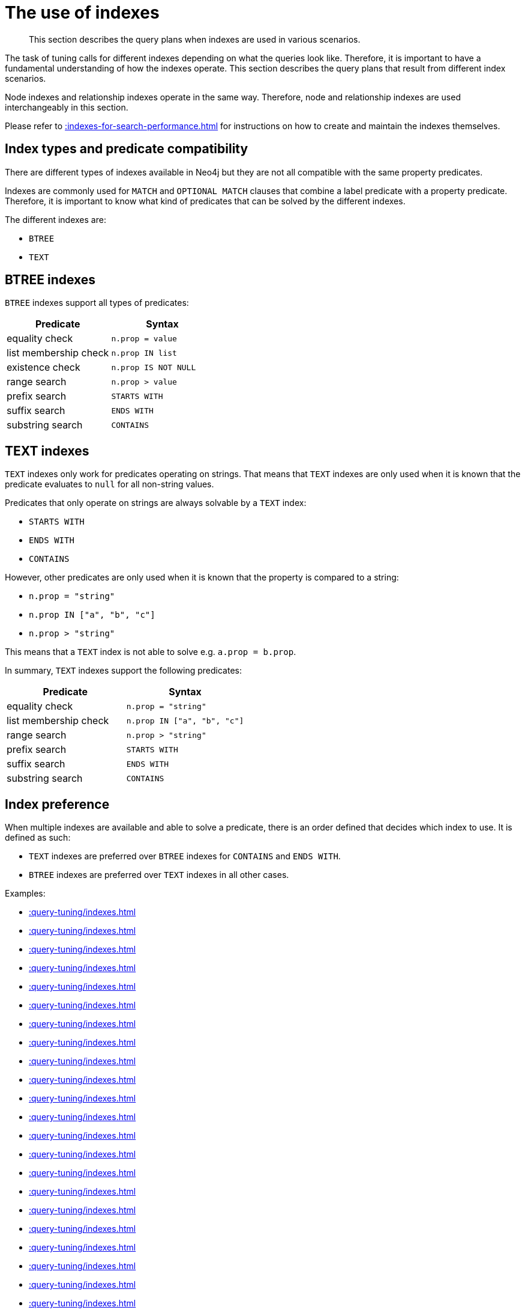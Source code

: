 :description: The query plans when indexes are used in various scenarios.

[[query-tuning-indexes]]
= The use of indexes

[abstract]
--
This section describes the query plans when indexes are used in various scenarios.
--

The task of tuning calls for different indexes depending on what the queries look like.
Therefore, it is important to have a fundamental understanding of how the indexes operate.
This section describes the query plans that result from different index scenarios.

Node indexes and relationship indexes operate in the same way.
Therefore, node and relationship indexes are used interchangeably in this section.

Please refer to xref::indexes-for-search-performance.adoc[] for instructions on how to create and maintain the indexes themselves.

== Index types and predicate compatibility

There are different types of indexes available in Neo4j but they are not all compatible with the same property predicates.

Indexes are commonly used for `MATCH` and `OPTIONAL MATCH` clauses that combine a label predicate with a property predicate.
Therefore, it is important to know what kind of predicates that can be solved by the different indexes.

The different indexes are:

* `BTREE`
* `TEXT`


== BTREE indexes

`BTREE` indexes support all types of predicates:

[options="header"]
|===

| Predicate | Syntax

| equality check| `n.prop = value`
| list membership check| `n.prop IN list`
| existence check| `n.prop IS NOT NULL`
| range search| `n.prop > value`
| prefix search| `STARTS WITH`
| suffix search| `ENDS WITH`
| substring search| `CONTAINS`

|===


== TEXT indexes

`TEXT` indexes only work for predicates operating on strings.
That means that `TEXT` indexes are only used when it is known that the predicate evaluates to `null` for all non-string values.

Predicates that only operate on strings are always solvable by a `TEXT` index:

* `STARTS WITH`
* `ENDS WITH`
* `CONTAINS`

However, other predicates are only used when it is known that the property is compared to a string:

* `n.prop = "string"`
* `n.prop IN ["a", "b", "c"]`
* `n.prop > "string"`

This means that a `TEXT` index is not able to solve e.g. `a.prop = b.prop`.

In summary, `TEXT` indexes support the following predicates:

[options="header"]
|===
| Predicate | Syntax

| equality check| `n.prop = "string"`
| list membership check | `n.prop IN ["a", "b", "c"]`
| range search| `n.prop > "string"`
| prefix search| `STARTS WITH`
| suffix search| `ENDS WITH`
| substring search| `CONTAINS`

|===

== Index preference

When multiple indexes are available and able to solve a predicate, there is an order defined that decides which index to use.
It is defined as such:

* `TEXT` indexes are preferred over `BTREE` indexes for `CONTAINS` and `ENDS WITH`.
* `BTREE` indexes are preferred over `TEXT` indexes in all other cases.


Examples:

* xref::query-tuning/indexes.adoc#administration-indexes-relationship-btree-index-example[]
* xref::query-tuning/indexes.adoc#administration-indexes-node-text-index-example[]
* xref::query-tuning/indexes.adoc#administration-indexes-relationship-text-index-example[]
* xref::query-tuning/indexes.adoc#administration-indexes-multiple-available-index-types[]
* xref::query-tuning/indexes.adoc#administration-indexes-equality-check-using-where-single-property-index[]
* xref::query-tuning/indexes.adoc#administration-indexes-equality-check-using-where-composite-index[]
* xref::query-tuning/indexes.adoc#administration-indexes-range-comparisons-using-where-single-property-index[]
* xref::query-tuning/indexes.adoc#administration-indexes-range-comparisons-using-where-composite-index[]
* xref::query-tuning/indexes.adoc#administration-indexes-multiple-range-comparisons-using-where-single-property-index[]
* xref::query-tuning/indexes.adoc#administration-indexes-multiple-range-comparisons-using-where-composite-index[]
* xref::query-tuning/indexes.adoc#administration-indexes-list-membership-check-using-in-single-property-index[]
* xref::query-tuning/indexes.adoc#administration-indexes-list-membership-check-using-in-composite-index[]
* xref::query-tuning/indexes.adoc#administration-indexes-prefix-search-using-starts-with-single-property-index[]
* xref::query-tuning/indexes.adoc#administration-indexes-prefix-search-using-starts-with-composite-index[]
* xref::query-tuning/indexes.adoc#administration-indexes-suffix-search-using-ends-with-single-property-index[]
* xref::query-tuning/indexes.adoc#administration-indexes-suffix-search-using-ends-with-composite-index[]
* xref::query-tuning/indexes.adoc#administration-indexes-substring-search-using-contains-single-property-index[]
* xref::query-tuning/indexes.adoc#administration-indexes-substring-search-using-contains-composite-index[]
* xref::query-tuning/indexes.adoc#administration-indexes-existence-check-using-is-not-null-single-property-index[]
* xref::query-tuning/indexes.adoc#administration-indexes-existence-check-using-is-not-null-composite-index[]
* xref::query-tuning/indexes.adoc#administration-indexes-spatial-distance-searches-single-property-index[]
* xref::query-tuning/indexes.adoc#administration-indexes-spatial-distance-searches-composite-index[]
* xref::query-tuning/indexes.adoc#administration-indexes-spatial-bounding-box-searches-single-property-index[]
* xref::query-tuning/indexes.adoc#administration-indexes-spatial-bounding-box-searches-composite-index[]


[discrete]
[[administration-indexes-relationship-btree-index-example]]
=== Relationship BTREE index

In this example, a `KNOWS(since)` relationship `BTREE` index is available.

.Query
[source, cypher, indent=0]
----
MATCH (person)-[relationship:KNOWS {since: 1992}]->(friend)
RETURN person, friend
----

.Query Plan
[source, query plan, role="noheader"]
----
Compiler CYPHER 4.4

Planner COST

Runtime PIPELINED

Runtime version 4.4

+--------------------------------+-------------------------------------------------------------------------------------+----------------+------+---------+----------------+------------------------+-----------+---------------------+
| Operator                       | Details                                                                             | Estimated Rows | Rows | DB Hits | Memory (Bytes) | Page Cache Hits/Misses | Time (ms) | Other               |
+--------------------------------+-------------------------------------------------------------------------------------+----------------+------+---------+----------------+------------------------+-----------+---------------------+
| +ProduceResults                | person, friend                                                                      |              1 |    1 |       0 |                |                        |           | Fused in Pipeline 0 |
| |                              +-------------------------------------------------------------------------------------+----------------+------+---------+----------------+                        |           +---------------------+
| +DirectedRelationshipIndexSeek | BTREE INDEX (person)-[relationship:KNOWS(since)]->(friend) WHERE since = $autoint_0 |              1 |    1 |       3 |            112 |                    2/1 |     1.404 | Fused in Pipeline 0 |
+--------------------------------+-------------------------------------------------------------------------------------+----------------+------+---------+----------------+------------------------+-----------+---------------------+

Total database accesses: 3, total allocated memory: 176
----


[discrete]
[[administration-indexes-node-text-index-example]]
=== Node TEXT index

In the example below, a `Person(surname)` node `TEXT` index is available.

.Query
[source, cypher, indent=0]
----
MATCH (person:Person {surname: 'Smith'})
RETURN person
----

.Query Plan
[source, query plan, role="noheader"]
----
Compiler CYPHER 4.4

Planner COST

Runtime PIPELINED

Runtime version 4.4

+-----------------+-----------------------------------------------------------------+----------------+------+---------+----------------+------------------------+-----------+---------------------+
| Operator        | Details                                                         | Estimated Rows | Rows | DB Hits | Memory (Bytes) | Page Cache Hits/Misses | Time (ms) | Other               |
+-----------------+-----------------------------------------------------------------+----------------+------+---------+----------------+------------------------+-----------+---------------------+
| +ProduceResults | person                                                          |              2 |    1 |       0 |                |                        |           | Fused in Pipeline 0 |
| |               +-----------------------------------------------------------------+----------------+------+---------+----------------+                        |           +---------------------+
| +NodeIndexSeek  | TEXT INDEX person:Person(surname) WHERE surname = $autostring_0 |              2 |    1 |       2 |            112 |                    2/0 |     6.367 | Fused in Pipeline 0 |
+-----------------+-----------------------------------------------------------------+----------------+------+---------+----------------+------------------------+-----------+---------------------+

Total database accesses: 2, total allocated memory: 176
----


[discrete]
[[administration-indexes-relationship-text-index-example]]
=== Relationship TEXT index

In this example, a `KNOWS(lastMetLocation)` relationship `TEXT` index is available.

.Query
[source, cypher, indent=0]
----
MATCH (person)-[relationship:KNOWS {metIn: 'Malmo'} ]->(friend)
RETURN person, friend
----

.Query Plan
[source, query plan, role="noheader"]
----
Compiler CYPHER 4.4

Planner COST

Runtime PIPELINED

Runtime version 4.4

+--------------------------------+---------------------------------------------------------------------------------------+----------------+------+---------+----------------+------------------------+-----------+---------------------+
| Operator                       | Details                                                                               | Estimated Rows | Rows | DB Hits | Memory (Bytes) | Page Cache Hits/Misses | Time (ms) | Other               |
+--------------------------------+---------------------------------------------------------------------------------------+----------------+------+---------+----------------+------------------------+-----------+---------------------+
| +ProduceResults                | person, friend                                                                        |              1 |    1 |       0 |                |                        |           | Fused in Pipeline 0 |
| |                              +---------------------------------------------------------------------------------------+----------------+------+---------+----------------+                        |           +---------------------+
| +DirectedRelationshipIndexSeek | TEXT INDEX (person)-[relationship:KNOWS(metIn)]->(friend) WHERE metIn = $autostring_0 |              1 |    1 |       3 |            112 |                    2/0 |    17.095 | Fused in Pipeline 0 |
+--------------------------------+---------------------------------------------------------------------------------------+----------------+------+---------+----------------+------------------------+-----------+---------------------+

Total database accesses: 3, total allocated memory: 176

----


[discrete]
[[administration-indexes-multiple-available-index-types]]
=== Multiple available index types

In the example below, both a `Person(middlename)` node `TEXT` index and a `Person(middlename)` node `BTREE` index are available.
The `TEXT` node index is chosen.

.Query
[source, cypher, indent=0]
----
MATCH (person:Person {middlename: 'Ron'})
RETURN person
----

.Query Plan
[source, query plan, role="noheader"]
----
Compiler CYPHER 4.4

Planner COST

Runtime PIPELINED

Runtime version 4.4

+-----------------+------------------------------------------------------------------------+----------------+------+---------+----------------+------------------------+-----------+---------------------+
| Operator        | Details                                                                | Estimated Rows | Rows | DB Hits | Memory (Bytes) | Page Cache Hits/Misses | Time (ms) | Other               |
+-----------------+------------------------------------------------------------------------+----------------+------+---------+----------------+------------------------+-----------+---------------------+
| +ProduceResults | person                                                                 |              1 |    1 |       0 |                |                        |           | Fused in Pipeline 0 |
| |               +------------------------------------------------------------------------+----------------+------+---------+----------------+                        |           +---------------------+
| +NodeIndexSeek  | BTREE INDEX person:Person(middlename) WHERE middlename = $autostring_0 |              1 |    1 |       2 |            112 |                    2/1 |     0.392 | Fused in Pipeline 0 |
+-----------------+------------------------------------------------------------------------+----------------+------+---------+----------------+------------------------+-----------+---------------------+

Total database accesses: 2, total allocated memory: 176

----


[discrete]
[[administration-indexes-equality-check-using-where-single-property-index]]
=== Equality check using `WHERE` (single-property index)

A query containing equality comparisons of a single indexed property in the `WHERE` clause is backed automatically by the index.
It is also possible for a query with multiple `OR` predicates to use multiple indexes, if indexes exist on the properties.
For example, if indexes exist on both `:Label(p1)` and `:Label(p2)`, `MATCH (n:Label) WHERE n.p1 = 1 OR n.p2 = 2 RETURN n` will use both indexes.

.Query
[source, cypher, indent=0]
----
MATCH (person:Person)
WHERE person.firstname = 'Andy'
RETURN person
----

.Query Plan
[source, query plan, role="noheader"]
----
Compiler CYPHER 4.4

Planner COST

Runtime PIPELINED

Runtime version 4.4

+-----------------+----------------------------------------------------------------------+----------------+------+---------+----------------+------------------------+-----------+---------------------+
| Operator        | Details                                                              | Estimated Rows | Rows | DB Hits | Memory (Bytes) | Page Cache Hits/Misses | Time (ms) | Other               |
+-----------------+----------------------------------------------------------------------+----------------+------+---------+----------------+------------------------+-----------+---------------------+
| +ProduceResults | person                                                               |              1 |    1 |       0 |                |                        |           | Fused in Pipeline 0 |
| |               +----------------------------------------------------------------------+----------------+------+---------+----------------+                        |           +---------------------+
| +NodeIndexSeek  | BTREE INDEX person:Person(firstname) WHERE firstname = $autostring_0 |              1 |    1 |       2 |            112 |                    2/1 |     1.208 | Fused in Pipeline 0 |
+-----------------+----------------------------------------------------------------------+----------------+------+---------+----------------+------------------------+-----------+---------------------+

Total database accesses: 2, total allocated memory: 176

----


[discrete]
[[administration-indexes-equality-check-using-where-composite-index]]
=== Equality check using `WHERE` (composite index)

A query containing equality comparisons for all the properties of a composite index will automatically be backed by the same index.
However, the query does not need to have equality on all properties.
It can have ranges and existence predicates as well.
But in these cases rewrites might happen depending on which properties have which predicates, see xref::indexes-for-search-performance.adoc#administration-indexes-single-vs-composite-index[composite index limitations].

The following query will use the composite index defined xref::indexes-for-search-performance.adoc#administration-indexes-create-a-composite-b-tree-index-for-nodes[earlier]:

////
CREATE INDEX node_index_name FOR (n:Person) ON (n.age, n.country)
CREATE (p0:`Person` {`age`:35, `country`:"UK", `firstname`:"John", `highScore`:54321, `middlename`:"Ron", `name`:"john", `surname`:"Smith"})
////

.Query
[source, cypher, indent=0]
----
MATCH (n:Person)
WHERE n.age = 35 AND n.country = 'UK'
RETURN n
----

However, the query `MATCH (n:Person) WHERE n.age = 35 RETURN n` will not be backed by the composite index, as the query does not contain a predicate on the `country` property.
It will only be backed by an index on the `Person` label and `age` property defined thus: `:Person(age)`; i.e. a single-property index.

.Result
[source, result, role="noheader"]
----
+------------------------------------------------------------------------------------------------------------+
| n                                                                                                          |
+------------------------------------------------------------------------------------------------------------+
| Node[0]{country:"UK",firstname:"John",highScore:54321,surname:"Smith",name:"john",middlename:"Ron",age:35} |
+------------------------------------------------------------------------------------------------------------+
1 row
----


[discrete]
[[administration-indexes-range-comparisons-using-where-single-property-index]]
=== Range comparisons using `WHERE` (single-property index)

Single-property indexes are also automatically used for inequality (range) comparisons of an indexed property in the `WHERE` clause.

.Query
[source, cypher, indent=0]
----
MATCH (friend)<-[r:KNOWS]-(person)
WHERE r.since < 2011
RETURN friend, person
----

.Query Plan
[source, query plan, role="noheader"]
----
Compiler CYPHER 4.4

Planner COST

Runtime PIPELINED

Runtime version 4.4

+---------------------------------------+--------------------------------------------------------------------------+----------------+------+---------+----------------+------------------------+-----------+---------------------+
| Operator                              | Details                                                                  | Estimated Rows | Rows | DB Hits | Memory (Bytes) | Page Cache Hits/Misses | Time (ms) | Other               |
+---------------------------------------+--------------------------------------------------------------------------+----------------+------+---------+----------------+------------------------+-----------+---------------------+
| +ProduceResults                       | friend, person                                                           |              1 |    1 |       0 |                |                        |           | Fused in Pipeline 0 |
| |                                     +--------------------------------------------------------------------------+----------------+------+---------+----------------+                        |           +---------------------+
| +DirectedRelationshipIndexSeekByRange | BTREE INDEX (person)-[r:KNOWS(since)]->(friend) WHERE since < $autoint_0 |              1 |    1 |       3 |            112 |                    2/1 |     1.767 | Fused in Pipeline 0 |
+---------------------------------------+--------------------------------------------------------------------------+----------------+------+---------+----------------+------------------------+-----------+---------------------+

Total database accesses: 3, total allocated memory: 176
----


[discrete]
[[administration-indexes-range-comparisons-using-where-composite-index]]
=== Range comparisons using `WHERE` (composite index)

Composite indexes are also automatically used for inequality (range) comparisons of indexed properties in the `WHERE` clause.
Equality or list membership check predicates may precede the range predicate.
However, predicates after the range predicate may be rewritten as an existence check predicate and a filter as described in xref::indexes-for-search-performance.adoc#administration-indexes-single-vs-composite-index[composite index limitations].

.Query
[source, cypher, indent=0]
----
MATCH ()-[r:KNOWS]-()
WHERE r.since < 2011 AND r.lastMet > 2019
RETURN r.since
----

.Query Plan
[source, query plan, role="noheader"]
----
Compiler CYPHER 4.4

Planner COST

Runtime PIPELINED

Runtime version 4.4

+----------------------------------+-----------------------------------------------------------------------------------------------------+----------------+------+---------+----------------+------------------------+-----------+---------------------+
| Operator                         | Details                                                                                             | Estimated Rows | Rows | DB Hits | Memory (Bytes) | Page Cache Hits/Misses | Time (ms) | Other               |
+----------------------------------+-----------------------------------------------------------------------------------------------------+----------------+------+---------+----------------+------------------------+-----------+---------------------+
| +ProduceResults                  | `r.since`                                                                                           |              2 |    2 |       0 |                |                        |           | Fused in Pipeline 0 |
| |                                +-----------------------------------------------------------------------------------------------------+----------------+------+---------+----------------+                        |           +---------------------+
| +Projection                      | cache[r.since] AS `r.since`                                                                         |              2 |    2 |       0 |                |                        |           | Fused in Pipeline 0 |
| |                                +-----------------------------------------------------------------------------------------------------+----------------+------+---------+----------------+                        |           +---------------------+
| +Filter                          | cache[r.lastMet] > $autoint_1                                                                       |              2 |    2 |       0 |                |                        |           | Fused in Pipeline 0 |
| |                                +-----------------------------------------------------------------------------------------------------+----------------+------+---------+----------------+                        |           +---------------------+
| +UndirectedRelationshipIndexSeek | BTREE INDEX (anon_0)-[r:KNOWS(since, lastMet)]-(anon_1) WHERE since < $autoint_0 AND lastMet IS NOT |              2 |    2 |       3 |            112 |                    1/1 |     1.181 | Fused in Pipeline 0 |
|                                  | NULL, cache[r.since], cache[r.lastMet]                                                              |                |      |         |                |                        |           |                     |
+----------------------------------+-----------------------------------------------------------------------------------------------------+----------------+------+---------+----------------+------------------------+-----------+---------------------+

Total database accesses: 3, total allocated memory: 176
----


[discrete]
[[administration-indexes-multiple-range-comparisons-using-where-single-property-index]]
=== Multiple range comparisons using `WHERE` (single-property index)

When the `WHERE` clause contains multiple inequality (range) comparisons for the same property, these can be combined in a single index range seek.

.Query
[source, cypher, indent=0]
----
MATCH (person:Person)
WHERE 10000 < person.highScore < 20000
RETURN person
----

.Query Plan
[source, query plan, role="noheader"]
----
Compiler CYPHER 4.4

Planner COST

Runtime PIPELINED

Runtime version 4.4

+-----------------------+----------------------------------------------------------------------------------------------+----------------+------+---------+----------------+------------------------+-----------+---------------------+
| Operator              | Details                                                                                      | Estimated Rows | Rows | DB Hits | Memory (Bytes) | Page Cache Hits/Misses | Time (ms) | Other               |
+-----------------------+----------------------------------------------------------------------------------------------+----------------+------+---------+----------------+------------------------+-----------+---------------------+
| +ProduceResults       | person                                                                                       |              1 |    1 |       0 |                |                        |           | Fused in Pipeline 0 |
| |                     +----------------------------------------------------------------------------------------------+----------------+------+---------+----------------+                        |           +---------------------+
| +NodeIndexSeekByRange | BTREE INDEX person:Person(highScore) WHERE highScore > $autoint_0 AND highScore < $autoint_1 |              1 |    1 |       2 |            112 |                    2/1 |     0.812 | Fused in Pipeline 0 |
+-----------------------+----------------------------------------------------------------------------------------------+----------------+------+---------+----------------+------------------------+-----------+---------------------+

Total database accesses: 2, total allocated memory: 176
----


[discrete]
[[administration-indexes-multiple-range-comparisons-using-where-composite-index]]
=== Multiple range comparisons using `WHERE` (composite index)

When the `WHERE` clause contains multiple inequality (range) comparisons for the same property, these can be combined in a single index range seek.
That single range seek created in the following query will then use the composite index `Person(highScore, name)` if it exists.

.Query
[source, cypher, indent=0]
----
MATCH (person:Person)
WHERE 10000 < person.highScore < 20000 AND person.name IS NOT NULL
RETURN person
----

.Query Plan
[source, query plan, role="noheader"]
----
Compiler CYPHER 4.4

Planner COST

Runtime PIPELINED

Runtime version 4.4

+-----------------+------------------------------------------------------------------------------------------------------+----------------+------+---------+----------------+------------------------+-----------+---------------------+
| Operator        | Details                                                                                              | Estimated Rows | Rows | DB Hits | Memory (Bytes) | Page Cache Hits/Misses | Time (ms) | Other               |
+-----------------+------------------------------------------------------------------------------------------------------+----------------+------+---------+----------------+------------------------+-----------+---------------------+
| +ProduceResults | person                                                                                               |              1 |    1 |       0 |                |                        |           | Fused in Pipeline 0 |
| |               +------------------------------------------------------------------------------------------------------+----------------+------+---------+----------------+                        |           +---------------------+
| +NodeIndexSeek  | BTREE INDEX person:Person(highScore, name) WHERE highScore > $autoint_0 AND highScore < $autoint_1 A |              1 |    1 |       2 |            112 |                    2/1 |     3.233 | Fused in Pipeline 0 |
|                 | ND name IS NOT NULL                                                                                  |                |      |         |                |                        |           |                     |
+-----------------+------------------------------------------------------------------------------------------------------+----------------+------+---------+----------------+------------------------+-----------+---------------------+

Total database accesses: 2, total allocated memory: 176
----


[discrete]
[[administration-indexes-list-membership-check-using-in-single-property-index]]
=== List membership check using `IN` (single-property index)

The `IN` predicate on `r.lastMetIn` in the following query will use the single-property index `KNOWS(lastMetIn)` if it exists.

.Query
[source, cypher, indent=0]
----
MATCH (person)-[r:KNOWS]->(friend)
WHERE r.lastMetIn IN ['Malmo', 'Stockholm']
RETURN person, friend
----

.Query Plan
[source, query plan, role="noheader"]
----
Compiler CYPHER 4.4

Planner COST

Runtime PIPELINED

Runtime version 4.4

+--------------------------------+------------------------------------------------------------------------------------+----------------+------+---------+----------------+------------------------+-----------+---------------------+
| Operator                       | Details                                                                            | Estimated Rows | Rows | DB Hits | Memory (Bytes) | Page Cache Hits/Misses | Time (ms) | Other               |
+--------------------------------+------------------------------------------------------------------------------------+----------------+------+---------+----------------+------------------------+-----------+---------------------+
| +ProduceResults                | person, friend                                                                     |              1 |    1 |       0 |                |                        |           | Fused in Pipeline 0 |
| |                              +------------------------------------------------------------------------------------+----------------+------+---------+----------------+                        |           +---------------------+
| +DirectedRelationshipIndexSeek | BTREE INDEX (person)-[r:KNOWS(lastMetIn)]->(friend) WHERE lastMetIn IN $autolist_0 |              1 |    1 |       4 |            112 |                    3/1 |     0.537 | Fused in Pipeline 0 |
+--------------------------------+------------------------------------------------------------------------------------+----------------+------+---------+----------------+------------------------+-----------+---------------------+

Total database accesses: 4, total allocated memory: 176
----


[discrete]
[[administration-indexes-list-membership-check-using-in-composite-index]]
=== List membership check using `IN` (composite index)

The `IN` predicates on `r.since` and `r.lastMet` in the following query will use the composite index `KNOWS(since, lastMet)` if it exists.

.Query
[source, cypher, indent=0]
----
MATCH (person)-[r:KNOWS]->(friend)
WHERE r.since IN [1992, 2017] AND r.lastMet IN [2002, 2021]
RETURN person, friend
----

.Query Plan
[source, query plan, role="noheader"]
----
Compiler CYPHER 4.4

Planner COST

Runtime PIPELINED

Runtime version 4.4

+--------------------------------+------------------------------------------------------------------------------------------------------+----------------+------+---------+----------------+------------------------+-----------+---------------------+
| Operator                       | Details                                                                                              | Estimated Rows | Rows | DB Hits | Memory (Bytes) | Page Cache Hits/Misses | Time (ms) | Other               |
+--------------------------------+------------------------------------------------------------------------------------------------------+----------------+------+---------+----------------+------------------------+-----------+---------------------+
| +ProduceResults                | person, friend                                                                                       |              1 |    1 |       0 |                |                        |           | Fused in Pipeline 0 |
| |                              +------------------------------------------------------------------------------------------------------+----------------+------+---------+----------------+                        |           +---------------------+
| +DirectedRelationshipIndexSeek | BTREE INDEX (person)-[r:KNOWS(since, lastMet)]->(friend) WHERE since IN $autolist_0 AND lastMet IN $ |              1 |    1 |       6 |            112 |                    5/1 |     4.788 | Fused in Pipeline 0 |
|                                | autolist_1                                                                                           |                |      |         |                |                        |           |                     |
+--------------------------------+------------------------------------------------------------------------------------------------------+----------------+------+---------+----------------+------------------------+-----------+---------------------+

Total database accesses: 6, total allocated memory: 176
----


[discrete]
[[administration-indexes-prefix-search-using-starts-with-single-property-index]]
=== Prefix search using `STARTS WITH` (single-property index)

The `STARTS WITH` predicate on `person.firstname` in the following query will use the `Person(firstname)` index, if it exists.

.Query
[source, cypher, indent=0]
----
MATCH (person:Person)
WHERE person.firstname STARTS WITH 'And'
RETURN person
----

.Query Plan
[source, query plan, role="noheader"]
----
Compiler CYPHER 4.4

Planner COST

Runtime PIPELINED

Runtime version 4.4

+-----------------------+--------------------------------------------------------------------------------+----------------+------+---------+----------------+------------------------+-----------+---------------------+
| Operator              | Details                                                                        | Estimated Rows | Rows | DB Hits | Memory (Bytes) | Page Cache Hits/Misses | Time (ms) | Other               |
+-----------------------+--------------------------------------------------------------------------------+----------------+------+---------+----------------+------------------------+-----------+---------------------+
| +ProduceResults       | person                                                                         |              2 |    1 |       0 |                |                        |           | Fused in Pipeline 0 |
| |                     +--------------------------------------------------------------------------------+----------------+------+---------+----------------+                        |           +---------------------+
| +NodeIndexSeekByRange | BTREE INDEX person:Person(firstname) WHERE firstname STARTS WITH $autostring_0 |              2 |    1 |       2 |            112 |                    3/0 |     0.630 | Fused in Pipeline 0 |
+-----------------------+--------------------------------------------------------------------------------+----------------+------+---------+----------------+------------------------+-----------+---------------------+

Total database accesses: 2, total allocated memory: 176
----


[discrete]
[[administration-indexes-prefix-search-using-starts-with-composite-index]]
=== Prefix search using `STARTS WITH` (composite index)

The `STARTS WITH` predicate on `person.firstname` in the following query will use the `Person(firstname,surname)` index, if it exists.
Any (non-existence check) predicate on `person.surname` will be rewritten as existence check with a filter.
However, if the predicate on `person.firstname` is a equality check then a `STARTS WITH` on `person.surname` would also use the index (without rewrites).
More information about how the rewriting works can be found in xref::indexes-for-search-performance.adoc#administration-indexes-single-vs-composite-index[composite index limitations].

.Query
[source, cypher, indent=0]
----
MATCH (person:Person)
WHERE person.firstname STARTS WITH 'And' AND person.surname IS NOT NULL
RETURN person
----

.Query Plan
[source, query plan, role="noheader"]
----
Compiler CYPHER 4.4

Planner COST

Runtime PIPELINED

Runtime version 4.4

+-----------------+-----------------------------------------------------------------------------------------------------+----------------+------+---------+----------------+------------------------+-----------+---------------------+
| Operator        | Details                                                                                             | Estimated Rows | Rows | DB Hits | Memory (Bytes) | Page Cache Hits/Misses | Time (ms) | Other               |
+-----------------+-----------------------------------------------------------------------------------------------------+----------------+------+---------+----------------+------------------------+-----------+---------------------+
| +ProduceResults | person                                                                                              |              1 |    1 |       0 |                |                        |           | Fused in Pipeline 0 |
| |               +-----------------------------------------------------------------------------------------------------+----------------+------+---------+----------------+                        |           +---------------------+
| +NodeIndexSeek  | BTREE INDEX person:Person(firstname, surname) WHERE firstname STARTS WITH $autostring_0 AND surname |              1 |    1 |       2 |            112 |                    3/0 |     0.544 | Fused in Pipeline 0 |
|                 | IS NOT NULL                                                                                         |                |      |         |                |                        |           |                     |
+-----------------+-----------------------------------------------------------------------------------------------------+----------------+------+---------+----------------+------------------------+-----------+---------------------+

Total database accesses: 2, total allocated memory: 176
----


[discrete]
[[administration-indexes-suffix-search-using-ends-with-single-property-index]]
=== Suffix search using `ENDS WITH` (single-property index)

The `ENDS WITH` predicate on `r.metIn` in the following query uses the `KNOWS(metIn)` index, if it exists.
All values stored in the `KNOWS(metIn)` index are searched, and entries ending with `'mo'` are returned.
This means that although the search is not optimized to the extent of queries using `=`, `IN`, `>`, `<` or `STARTS WITH`, it is still faster than not using an index in the first place.

.Query
[source, cypher, indent=0]
----
MATCH (person)-[r:KNOWS]->(friend)
WHERE r.metIn ENDS WITH 'mo'
RETURN person, friend
----

.Query Plan
[source, query plan, role="noheader"]
----
Compiler CYPHER 4.4

Planner COST

Runtime PIPELINED

Runtime version 4.4

+----------------------------------------+-------------------------------------------------------------------------------------+----------------+------+---------+----------------+------------------------+-----------+---------------------+
| Operator                               | Details                                                                             | Estimated Rows | Rows | DB Hits | Memory (Bytes) | Page Cache Hits/Misses | Time (ms) | Other               |
+----------------------------------------+-------------------------------------------------------------------------------------+----------------+------+---------+----------------+------------------------+-----------+---------------------+
| +ProduceResults                        | person, friend                                                                      |              0 |    1 |       0 |                |                        |           | Fused in Pipeline 0 |
| |                                      +-------------------------------------------------------------------------------------+----------------+------+---------+----------------+                        |           +---------------------+
| +DirectedRelationshipIndexEndsWithScan | BTREE INDEX (person)-[r:KNOWS(metIn)]->(friend) WHERE metIn ENDS WITH $autostring_0 |              0 |    1 |       3 |            112 |                    2/1 |     0.409 | Fused in Pipeline 0 |
+----------------------------------------+-------------------------------------------------------------------------------------+----------------+------+---------+----------------+------------------------+-----------+---------------------+

Total database accesses: 3, total allocated memory: 176
----


[discrete]
[[administration-indexes-suffix-search-using-ends-with-composite-index]]
=== Suffix search using `ENDS WITH` (composite index)

The `ENDS WITH` predicate on `r.metIn` in the following query uses the `KNOWS(metIn,lastMetIn)` index, if it exists.
However, it is rewritten as existence check and a filter due to the index not supporting actual suffix searches for composite indexes, this is still faster than not using an index in the first place.
Any (non-existence check) predicate on `KNOWS.lastMetIn` is also rewritten as existence check with a filter.
More information about how the rewriting works can be found in xref::indexes-for-search-performance.adoc#administration-indexes-single-vs-composite-index[composite index limitations].

.Query
[source, cypher, indent=0]
----
MATCH (person)-[r:KNOWS]->(friend)
WHERE r.metIn ENDS WITH 'mo' AND r.lastMetIn IS NOT NULL
RETURN person, friend
----

.Query Plan
[source, query plan, role="noheader"]
----
Compiler CYPHER 4.4

Planner COST

Runtime PIPELINED

Runtime version 4.4

+--------------------------------+-----------------------------------------------------------------------------------------------------+----------------+------+---------+----------------+------------------------+-----------+---------------------+
| Operator                       | Details                                                                                             | Estimated Rows | Rows | DB Hits | Memory (Bytes) | Page Cache Hits/Misses | Time (ms) | Other               |
+--------------------------------+-----------------------------------------------------------------------------------------------------+----------------+------+---------+----------------+------------------------+-----------+---------------------+
| +ProduceResults                | person, friend                                                                                      |              0 |    1 |       0 |                |                        |           | Fused in Pipeline 0 |
| |                              +-----------------------------------------------------------------------------------------------------+----------------+------+---------+----------------+                        |           +---------------------+
| +Filter                        | cache[r.metIn] ENDS WITH $autostring_0                                                              |              0 |    1 |       0 |                |                        |           | Fused in Pipeline 0 |
| |                              +-----------------------------------------------------------------------------------------------------+----------------+------+---------+----------------+                        |           +---------------------+
| +DirectedRelationshipIndexScan | BTREE INDEX (person)-[r:KNOWS(metIn, lastMetIn)]->(friend) WHERE metIn IS NOT NULL AND lastMetIn IS |              1 |    1 |       3 |            112 |                    2/1 |     0.407 | Fused in Pipeline 0 |
|                                | NOT NULL, cache[r.metIn]                                                                            |                |      |         |                |                        |           |                     |
+--------------------------------+-----------------------------------------------------------------------------------------------------+----------------+------+---------+----------------+------------------------+-----------+---------------------+

Total database accesses: 3, total allocated memory: 176
----


[discrete]
[[administration-indexes-substring-search-using-contains-single-property-index]]
=== Substring search using `CONTAINS` (single-property index)

The `CONTAINS` predicate on `person.firstname` in the following query will use the `Person(firstname)` index, if it exists.
All values stored in the `Person(firstname)` index will be searched, and entries containing `'h'` will be returned.
This means that although the search will not be optimized to the extent of queries using `=`, `IN`, `>`, `<` or `STARTS WITH`, it is still faster than not using an index in the first place.
Composite indexes are currently not able to support `CONTAINS`.

.Query
[source, cypher, indent=0]
----
MATCH (person:Person)
WHERE person.firstname CONTAINS 'h'
RETURN person
----

.Query Plan
[source, query plan, role="noheader"]
----
Compiler CYPHER 4.4

Planner COST

Runtime PIPELINED

Runtime version 4.4

+------------------------+-----------------------------------------------------------------------------+----------------+------+---------+----------------+------------------------+-----------+---------------------+
| Operator               | Details                                                                     | Estimated Rows | Rows | DB Hits | Memory (Bytes) | Page Cache Hits/Misses | Time (ms) | Other               |
+------------------------+-----------------------------------------------------------------------------+----------------+------+---------+----------------+------------------------+-----------+---------------------+
| +ProduceResults        | person                                                                      |              2 |    1 |       0 |                |                        |           | Fused in Pipeline 0 |
| |                      +-----------------------------------------------------------------------------+----------------+------+---------+----------------+                        |           +---------------------+
| +NodeIndexContainsScan | BTREE INDEX person:Person(firstname) WHERE firstname CONTAINS $autostring_0 |              2 |    1 |       2 |            112 |                    3/0 |     1.355 | Fused in Pipeline 0 |
+------------------------+-----------------------------------------------------------------------------+----------------+------+---------+----------------+------------------------+-----------+---------------------+

Total database accesses: 2, total allocated memory: 176
----


[discrete]
[[administration-indexes-substring-search-using-contains-composite-index]]
=== Substring search using `CONTAINS` (composite index)

The `CONTAINS` predicate on `person.country` in the following query will use the `Person(country,age)` index, if it exists.
However, it will be rewritten as existence check and a filter due to the index not supporting actual suffix searches for composite indexes, this is still faster than not using an index in the first place.
Any (non-existence check) predicate on `person.age` will also be rewritten as existence check with a filter.
More information about how the rewriting works can be found in xref::indexes-for-search-performance.adoc#administration-indexes-single-vs-composite-index[composite index limitations].

.Query
[source, cypher, indent=0]
----
MATCH (person:Person)
WHERE person.country CONTAINS '300' AND person.age IS NOT NULL
RETURN person
----

.Query Plan
[source, query plan, role="noheader"]
----
Compiler CYPHER 4.4

Planner COST

Runtime PIPELINED

Runtime version 4.4

+-----------------+------------------------------------------------------------------------------------------------------+----------------+------+---------+----------------+------------------------+-----------+---------------------+
| Operator        | Details                                                                                              | Estimated Rows | Rows | DB Hits | Memory (Bytes) | Page Cache Hits/Misses | Time (ms) | Other               |
+-----------------+------------------------------------------------------------------------------------------------------+----------------+------+---------+----------------+------------------------+-----------+---------------------+
| +ProduceResults | person                                                                                               |              2 |    1 |       0 |                |                        |           | Fused in Pipeline 0 |
| |               +------------------------------------------------------------------------------------------------------+----------------+------+---------+----------------+                        |           +---------------------+
| +Filter         | cache[person.country] CONTAINS $autostring_0                                                         |              2 |    1 |       0 |                |                        |           | Fused in Pipeline 0 |
| |               +------------------------------------------------------------------------------------------------------+----------------+------+---------+----------------+                        |           +---------------------+
| +NodeIndexScan  | BTREE INDEX person:Person(country, age) WHERE country IS NOT NULL AND age IS NOT NULL, cache[person. |            303 |  303 |     304 |            112 |                    5/0 |     2.171 | Fused in Pipeline 0 |
|                 | country]                                                                                             |                |      |         |                |                        |           |                     |
+-----------------+------------------------------------------------------------------------------------------------------+----------------+------+---------+----------------+------------------------+-----------+---------------------+

Total database accesses: 304, total allocated memory: 176
----


[discrete]
[[administration-indexes-existence-check-using-is-not-null-single-property-index]]
=== Existence check using `IS NOT NULL` (single-property index)

The `r.since IS NOT NULL` predicate in the following query uses the `KNOWS(since)` index, if it exists.

.Query
[source, cypher, indent=0]
----
MATCH (person)-[r:KNOWS]->(friend)
WHERE r.since IS NOT NULL
RETURN person, friend
----

.Query Plan
[source, query plan, role="noheader"]
----
Compiler CYPHER 4.4

Planner COST

Runtime PIPELINED

Runtime version 4.4

+--------------------------------+-------------------------------------------------------------------------+----------------+------+---------+----------------+------------------------+-----------+---------------------+
| Operator                       | Details                                                                 | Estimated Rows | Rows | DB Hits | Memory (Bytes) | Page Cache Hits/Misses | Time (ms) | Other               |
+--------------------------------+-------------------------------------------------------------------------+----------------+------+---------+----------------+------------------------+-----------+---------------------+
| +ProduceResults                | person, friend                                                          |              1 |    1 |       0 |                |                        |           | Fused in Pipeline 0 |
| |                              +-------------------------------------------------------------------------+----------------+------+---------+----------------+                        |           +---------------------+
| +DirectedRelationshipIndexScan | BTREE INDEX (person)-[r:KNOWS(since)]->(friend) WHERE since IS NOT NULL |              1 |    1 |       3 |            112 |                    2/1 |     4.300 | Fused in Pipeline 0 |
+--------------------------------+-------------------------------------------------------------------------+----------------+------+---------+----------------+------------------------+-----------+---------------------+

Total database accesses: 3, total allocated memory: 176
----


[discrete]
[[administration-indexes-existence-check-using-is-not-null-composite-index]]
=== Existence check using `IS NOT NULL` (composite index)

The `p.firstname IS NOT NULL` and `p.surname IS NOT NULL` predicates in the following query will use the `Person(firstname,surname)` index, if it exists.
Any (non-existence check) predicate on `person.surname` will be rewritten as existence check with a filter.

.Query
[source, cypher, indent=0]
----
MATCH (p:Person)
WHERE p.firstname IS NOT NULL AND p.surname IS NOT NULL
RETURN p
----

.Query Plan
[source, query plan, role="noheader"]
----
Compiler CYPHER 4.4

Planner COST

Runtime PIPELINED

Runtime version 4.4

+-----------------+----------------------------------------------------------------------------------------------+----------------+------+---------+----------------+------------------------+-----------+---------------------+
| Operator        | Details                                                                                      | Estimated Rows | Rows | DB Hits | Memory (Bytes) | Page Cache Hits/Misses | Time (ms) | Other               |
+-----------------+----------------------------------------------------------------------------------------------+----------------+------+---------+----------------+------------------------+-----------+---------------------+
| +ProduceResults | p                                                                                            |              1 |    2 |       0 |                |                        |           | Fused in Pipeline 0 |
| |               +----------------------------------------------------------------------------------------------+----------------+------+---------+----------------+                        |           +---------------------+
| +NodeIndexScan  | BTREE INDEX p:Person(firstname, surname) WHERE firstname IS NOT NULL AND surname IS NOT NULL |              1 |    2 |       3 |            112 |                    2/1 |     2.915 | Fused in Pipeline 0 |
+-----------------+----------------------------------------------------------------------------------------------+----------------+------+---------+----------------+------------------------+-----------+---------------------+

Total database accesses: 3, total allocated memory: 176
----


[discrete]
[[administration-indexes-spatial-distance-searches-single-property-index]]
=== Spatial distance searches (single-property index)

If a property with point values is indexed, the index is used for spatial distance searches as well as for range queries.

.Query
[source, cypher, indent=0]
----
MATCH ()-[r:KNOWS]->()
WHERE point.distance(r.lastMetPoint, point({x: 1, y: 2})) < 2
RETURN r.lastMetPoint
----

.Query Plan
[source, query plan, role="noheader"]
----
Compiler CYPHER 4.4

Planner COST

Runtime PIPELINED

Runtime version 4.4

+---------------------------------------+------------------------------------------------------------------------------------------------------+----------------+------+---------+----------------+------------------------+-----------+---------------------+
| Operator                              | Details                                                                                              | Estimated Rows | Rows | DB Hits | Memory (Bytes) | Page Cache Hits/Misses | Time (ms) | Other               |
+---------------------------------------+------------------------------------------------------------------------------------------------------+----------------+------+---------+----------------+------------------------+-----------+---------------------+
| +ProduceResults                       | `r.lastMetPoint`                                                                                     |             13 |    9 |       0 |                |                        |           | Fused in Pipeline 0 |
| |                                     +------------------------------------------------------------------------------------------------------+----------------+------+---------+----------------+                        |           +---------------------+
| +Projection                           | cache[r.lastMetPoint] AS `r.lastMetPoint`                                                            |             13 |    9 |       0 |                |                        |           | Fused in Pipeline 0 |
| |                                     +------------------------------------------------------------------------------------------------------+----------------+------+---------+----------------+                        |           +---------------------+
| +Filter                               | point.distance(cache[r.lastMetPoint], point({x: $autoint_0, y: $autoint_1})) < $autoint_2            |             13 |    9 |       0 |                |                        |           | Fused in Pipeline 0 |
| |                                     +------------------------------------------------------------------------------------------------------+----------------+------+---------+----------------+                        |           +---------------------+
| +DirectedRelationshipIndexSeekByRange | BTREE INDEX (anon_0)-[r:KNOWS(lastMetPoint)]->(anon_1) WHERE point.distance(lastMetPoint, point($aut |             13 |    9 |      19 |            112 |                    5/3 |     1.596 | Fused in Pipeline 0 |
|                                       | oint_0, $autoint_1)) < $autoint_2, cache[r.lastMetPoint]                                             |                |      |         |                |                        |           |                     |
+---------------------------------------+------------------------------------------------------------------------------------------------------+----------------+------+---------+----------------+------------------------+-----------+---------------------+

Total database accesses: 19, total allocated memory: 176
----


[discrete]
[[administration-indexes-spatial-distance-searches-composite-index]]
=== Spatial distance searches (composite index)

If a property with point values is indexed, the index is used for spatial distance searches as well as for range queries.
Any following (non-existence check) predicates (here on property `p.name` for index `:Person(place,name)`) will be rewritten as existence check with a filter.

.Query
[source, cypher, indent=0]
----
MATCH (p:Person)
WHERE point.distance(p.place, point({x: 1, y: 2})) < 2 AND p.name IS NOT NULL
RETURN p.place
----

.Query Plan
[source, query plan, role="noheader"]
----
Compiler CYPHER 4.4

Planner COST

Runtime PIPELINED

Runtime version 4.4

+-----------------+------------------------------------------------------------------------------------------------------+----------------+------+---------+----------------+------------------------+-----------+---------------------+
| Operator        | Details                                                                                              | Estimated Rows | Rows | DB Hits | Memory (Bytes) | Page Cache Hits/Misses | Time (ms) | Other               |
+-----------------+------------------------------------------------------------------------------------------------------+----------------+------+---------+----------------+------------------------+-----------+---------------------+
| +ProduceResults | `p.place`                                                                                            |              0 |    9 |       0 |                |                        |           | Fused in Pipeline 0 |
| |               +------------------------------------------------------------------------------------------------------+----------------+------+---------+----------------+                        |           +---------------------+
| +Projection     | cache[p.place] AS `p.place`                                                                          |              0 |    9 |       0 |                |                        |           | Fused in Pipeline 0 |
| |               +------------------------------------------------------------------------------------------------------+----------------+------+---------+----------------+                        |           +---------------------+
| +Filter         | point.distance(cache[p.place], point({x: $autoint_0, y: $autoint_1})) < $autoint_2                   |              0 |    9 |       0 |                |                        |           | Fused in Pipeline 0 |
| |               +------------------------------------------------------------------------------------------------------+----------------+------+---------+----------------+                        |           +---------------------+
| +NodeIndexSeek  | BTREE INDEX p:Person(place, name) WHERE point.distance(place, point($autoint_0, $autoint_1)) < $auto |              0 |    9 |      10 |            112 |                    6/0 |     1.370 | Fused in Pipeline 0 |
|                 | int_2 AND name IS NOT NULL, cache[p.place]                                                           |                |      |         |                |                        |           |                     |
+-----------------+------------------------------------------------------------------------------------------------------+----------------+------+---------+----------------+------------------------+-----------+---------------------+

Total database accesses: 10, total allocated memory: 176
----


[discrete]
[[administration-indexes-spatial-bounding-box-searches-single-property-index]]
=== Spatial bounding box searches (single-property index)

The ability to do index seeks on bounded ranges works even with the 2D and 3D spatial `Point` types.

.Query
[source, cypher, indent=0]
----
MATCH (person:Person)
WHERE point.withinBBox(person.location, point({x: 1.2, y: 5.4}), point({x: 1.3, y: 5.5}))
RETURN person.firstname
----

.Query Plan
[source, query plan, role="noheader"]
----
Compiler CYPHER 4.4

Planner COST

Runtime PIPELINED

Runtime version 4.4

+-----------------------+------------------------------------------------------------------------------------------------------+----------------+------+---------+----------------+------------------------+-----------+---------------------+
| Operator              | Details                                                                                              | Estimated Rows | Rows | DB Hits | Memory (Bytes) | Page Cache Hits/Misses | Time (ms) | Other               |
+-----------------------+------------------------------------------------------------------------------------------------------+----------------+------+---------+----------------+------------------------+-----------+---------------------+
| +ProduceResults       | `person.firstname`                                                                                   |              0 |    1 |       0 |                |                        |           | Fused in Pipeline 0 |
| |                     +------------------------------------------------------------------------------------------------------+----------------+------+---------+----------------+                        |           +---------------------+
| +Projection           | person.firstname AS `person.firstname`                                                               |              0 |    1 |       2 |                |                        |           | Fused in Pipeline 0 |
| |                     +------------------------------------------------------------------------------------------------------+----------------+------+---------+----------------+                        |           +---------------------+
| +NodeIndexSeekByRange | BTREE INDEX person:Person(location) WHERE point.withinBBox(location, point($autodouble_0, $autodoubl |              0 |    1 |       2 |            112 |                    6/0 |    16.182 | Fused in Pipeline 0 |
|                       | e_1), point($autodouble_2, $autodouble_3))                                                           |                |      |         |                |                        |           |                     |
+-----------------------+------------------------------------------------------------------------------------------------------+----------------+------+---------+----------------+------------------------+-----------+---------------------+

Total database accesses: 4, total allocated memory: 176
----


[discrete]
[[administration-indexes-spatial-bounding-box-searches-composite-index]]
=== Spatial bounding box searches (composite index)

The ability to do index seeks on bounded ranges works even with the 2D and 3D spatial `Point` types.
Any following (non-existence check) predicates (here on property `p.firstname` for index `:Person(place,firstname)`) will be rewritten as existence check with a filter.
For index `:Person(firstname,place)`, if the predicate on `firstname` is equality or list membership then the bounded range is handled as a range itself.
If the predicate on `firstname` is anything else then the bounded range is rewritten to existence and filter.

.Query
[source, cypher, indent=0]
----
MATCH (person:Person)
WHERE
  point.withinBBox(person.place, point({x: 1.2, y: 5.4}), point({x: 1.3, y: 5.5}))
  AND person.firstname IS NOT NULL
RETURN person
----

.Query Plan
[source, query plan, role="noheader"]
----
Compiler CYPHER 4.4

Planner COST

Runtime PIPELINED

Runtime version 4.4

+-----------------+------------------------------------------------------------------------------------------------------+----------------+------+---------+----------------+------------------------+-----------+---------------------+
| Operator        | Details                                                                                              | Estimated Rows | Rows | DB Hits | Memory (Bytes) | Page Cache Hits/Misses | Time (ms) | Other               |
+-----------------+------------------------------------------------------------------------------------------------------+----------------+------+---------+----------------+------------------------+-----------+---------------------+
| +ProduceResults | person                                                                                               |              1 |    1 |       0 |                |                        |           | Fused in Pipeline 0 |
| |               +------------------------------------------------------------------------------------------------------+----------------+------+---------+----------------+                        |           +---------------------+
| +NodeIndexSeek  | BTREE INDEX person:Person(place, firstname) WHERE point.withinBBox(place, point($autodouble_0, $auto |              1 |    1 |       2 |            112 |                    6/0 |     1.065 | Fused in Pipeline 0 |
|                 | double_1), point($autodouble_2, $autodouble_3)) AND firstname IS NOT NULL                            |                |      |         |                |                        |           |                     |
+-----------------+------------------------------------------------------------------------------------------------------+----------------+------+---------+----------------+------------------------+-----------+---------------------+

Total database accesses: 2, total allocated memory: 176
----

